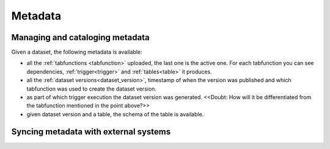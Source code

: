 ..
    Copyright 2024 Tabs Data Inc.

Metadata
=============

Managing and cataloging metadata
---------------------------------------------

Given a dataset, the following metadata is available:

* all the :ref:`tabfunctions <tabfunction>` uploaded, the last one is the active one. For each tabfunction you can see dependencies, :ref:`trigger<trigger>` and :ref:`tables<table>` it produces.
* all the :ref:`dataset versions<dataset_version>`, timestamp of when the version was published and which tabfunction was used to create the dataset version.
* as part of which trigger execution the dataset version was generated. <<Doubt: How will it be differentiated from the tabfunction mentioned in the point above?>>
* given dataset version and a table, the schema of the table is available.

Syncing metadata with external systems
---------------------------------------------